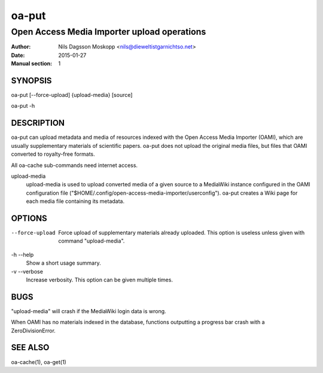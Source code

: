 ======
oa-put
======

--------------------------------------------
Open Access Media Importer upload operations
--------------------------------------------

:Author: Nils Dagsson Moskopp <nils@dieweltistgarnichtso.net>
:Date: 2015-01-27
:Manual section: 1

SYNOPSIS
========

oa-put [--force-upload] {upload-media} [source]

oa-put -h

DESCRIPTION
===========

oa-put can upload metadata and media of resources indexed with the
Open Access Media Importer (OAMI), which are usually supplementary
materials of scientific papers. oa-put does not upload the original
media files, but files that OAMI converted to royalty-free formats.

All oa-cache sub-commands need internet access.

upload-media
    upload-media is used to upload converted media of a given source
    to a MediaWiki instance configured in the OAMI configuration file
    ("$HOME/.config/open-access-media-importer/userconfig"). oa-put
    creates a Wiki page for each media file containing its metadata.


OPTIONS
=======

--force-upload
    Force upload of supplementary materials already uploaded.
    This option is useless unless given with command "upload-media".

-h --help
    Show a short usage summary.

-v --verbose
    Increase verbosity. This option can be given multiple times.


BUGS
====

"upload-media" will crash if the MediaWiki login data is wrong.

When OAMI has no materials indexed in the database, functions
outputting a progress bar crash with a ZeroDivisionError.

SEE ALSO
========

oa-cache(1), oa-get(1)
